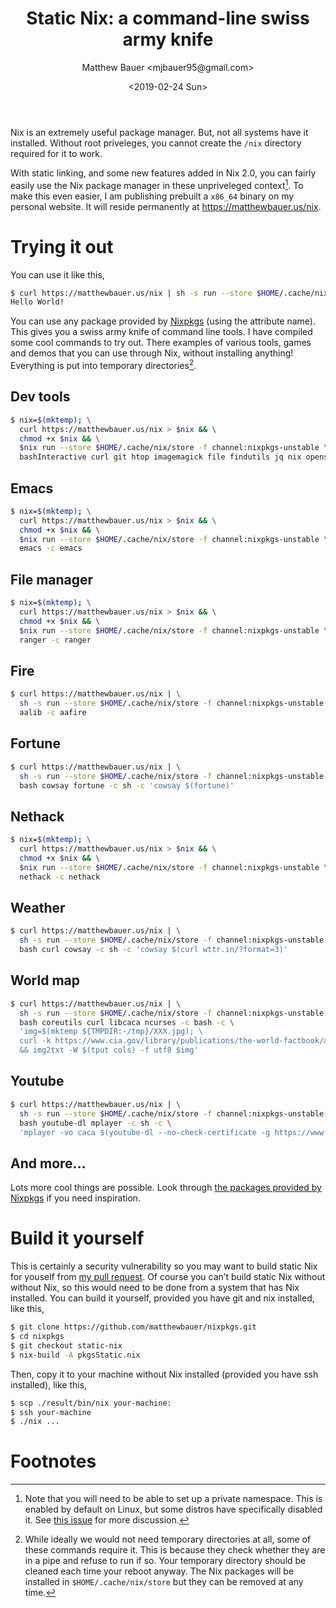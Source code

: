 #+TITLE: Static Nix: a command-line swiss army knife
#+AUTHOR: Matthew Bauer <mjbauer95@gmail.com>
#+DATE: <2019-02-24 Sun>

Nix is an extremely useful package manager. But, not all systems have
it installed. Without root priveleges, you cannot create the
=/nix= directory required for it to work.

With static linking, and some new features added in Nix 2.0, you can
fairly easily use the Nix package manager in these unpriveleged
context[fn:1]. To make this even easier, I am publishing prebuilt a
=x86_64= binary on my personal website. It will reside permanently at
https://matthewbauer.us/nix.

* Trying it out

You can use it like this,

#+BEGIN_SRC sh
$ curl https://matthewbauer.us/nix | sh -s run --store $HOME/.cache/nix/store -f channel:nixpkgs-unstable hello -c hello
Hello World!
#+END_SRC

You can use any package provided by [[https://nixos.org/nixos/packages.html][Nixpkgs]] (using the attribute
name). This gives you a swiss army knife of command line tools. I have
compiled some cool commands to try out. There examples of various
tools, games and demos that you can use through Nix, without
installing anything! Everything is put into temporary
directories[fn:2].

** Dev tools

#+BEGIN_SRC sh
$ nix=$(mktemp); \
  curl https://matthewbauer.us/nix > $nix && \
  chmod +x $nix && \
  $nix run --store $HOME/.cache/nix/store -f channel:nixpkgs-unstable \
  bashInteractive curl git htop imagemagick file findutils jq nix openssh pandoc
#+END_SRC

** Emacs

#+BEGIN_SRC sh
$ nix=$(mktemp); \
  curl https://matthewbauer.us/nix > $nix && \
  chmod +x $nix && \
  $nix run --store $HOME/.cache/nix/store -f channel:nixpkgs-unstable \
  emacs -c emacs
#+END_SRC

** File manager

#+BEGIN_SRC sh
$ nix=$(mktemp); \
  curl https://matthewbauer.us/nix > $nix && \
  chmod +x $nix && \
  $nix run --store $HOME/.cache/nix/store -f channel:nixpkgs-unstable \
  ranger -c ranger
#+END_SRC

** Fire

#+BEGIN_SRC sh
$ curl https://matthewbauer.us/nix | \
  sh -s run --store $HOME/.cache/nix/store -f channel:nixpkgs-unstable \
  aalib -c aafire
#+END_SRC

** Fortune

#+BEGIN_SRC sh
$ curl https://matthewbauer.us/nix | \
  sh -s run --store $HOME/.cache/nix/store -f channel:nixpkgs-unstable \
  bash cowsay fortune -c sh -c 'cowsay $(fortune)'
#+END_SRC

** Nethack

#+BEGIN_SRC sh
$ nix=$(mktemp); \
  curl https://matthewbauer.us/nix > $nix && \
  chmod +x $nix && \
  $nix run --store $HOME/.cache/nix/store -f channel:nixpkgs-unstable \
  nethack -c nethack
#+END_SRC

** Weather

#+BEGIN_SRC sh
$ curl https://matthewbauer.us/nix | \
  sh -s run --store $HOME/.cache/nix/store -f channel:nixpkgs-unstable \
  bash curl cowsay -c sh -c 'cowsay $(curl wttr.in/?format=3)'
#+END_SRC

** World map

#+BEGIN_SRC sh
$ curl https://matthewbauer.us/nix | \
  sh -s run --store $HOME/.cache/nix/store -f channel:nixpkgs-unstable \
  bash coreutils curl libcaca ncurses -c bash -c \
  'img=$(mktemp ${TMPDIR:-/tmp}/XXX.jpg); \
  curl -k https://www.cia.gov/library/publications/the-world-factbook/attachments/images/large/world-physical.jpg > $img \
  && img2txt -W $(tput cols) -f utf8 $img'
#+END_SRC

** Youtube

#+BEGIN_SRC sh
$ curl https://matthewbauer.us/nix | \
  sh -s run --store $HOME/.cache/nix/store -f channel:nixpkgs-unstable \
  bash youtube-dl mplayer -c sh -c \
  'mplayer -vo caca $(youtube-dl --no-check-certificate -g https://www.youtube.com/watch?v=dQw4w9WgXcQ)'
#+END_SRC

** And more...

Lots more cool things are possible. Look through [[https://nixos.org/nixos/packages.html#][the packages provided
by Nixpkgs]] if you need inspiration.

* Build it yourself

This is certainly a security vulnerability so you may want to build
static Nix for youself from [[https://github.com/NixOS/nixpkgs/pull/56281][my pull request]]. Of course you can’t build
static Nix without without Nix, so this would need to be done from a
system that has Nix installed. You can build it yourself, provided you
have git and nix installed, like this,

#+BEGIN_SRC sh
$ git clone https://github.com/matthewbauer/nixpkgs.git
$ cd nixpkgs
$ git checkout static-nix
$ nix-build -A pkgsStatic.nix
#+END_SRC

Then, copy it to your machine without Nix installed (provided you have
ssh installed), like this,

#+BEGIN_SRC sh
$ scp ./result/bin/nix your-machine:
$ ssh your-machine
$ ./nix ...
#+END_SRC

* Footnotes

[fn:1] Note that you will need to be able to set up a private
namespace. This is enabled by default on Linux, but some distros have
specifically disabled it. See [[https://github.com/NixOS/nix/issues/2404][this issue]] for more discussion.

[fn:2] While ideally we would not need temporary directories at all,
some of these commands require it. This is because they check whether
they are in a pipe and refuse to run if so. Your temporary directory
should be cleaned each time your reboot anyway. The Nix packages will
be installed in =$HOME/.cache/nix/store= but they can be removed at
any time.
